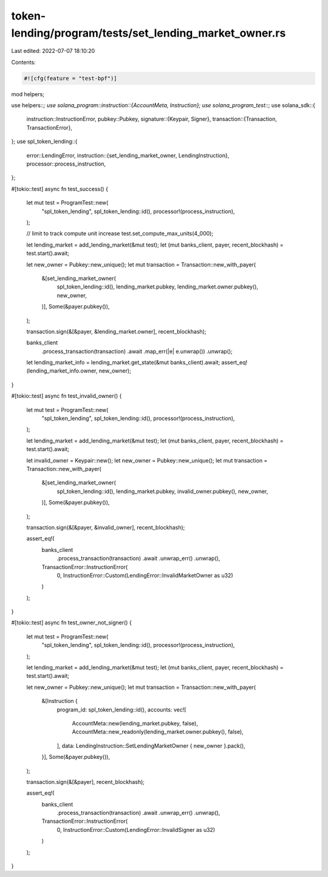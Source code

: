 token-lending/program/tests/set_lending_market_owner.rs
=======================================================

Last edited: 2022-07-07 18:10:20

Contents:

.. code-block:: rs

    #![cfg(feature = "test-bpf")]

mod helpers;

use helpers::*;
use solana_program::instruction::{AccountMeta, Instruction};
use solana_program_test::*;
use solana_sdk::{
    instruction::InstructionError,
    pubkey::Pubkey,
    signature::{Keypair, Signer},
    transaction::{Transaction, TransactionError},
};
use spl_token_lending::{
    error::LendingError,
    instruction::{set_lending_market_owner, LendingInstruction},
    processor::process_instruction,
};

#[tokio::test]
async fn test_success() {
    let mut test = ProgramTest::new(
        "spl_token_lending",
        spl_token_lending::id(),
        processor!(process_instruction),
    );

    // limit to track compute unit increase
    test.set_compute_max_units(4_000);

    let lending_market = add_lending_market(&mut test);
    let (mut banks_client, payer, recent_blockhash) = test.start().await;

    let new_owner = Pubkey::new_unique();
    let mut transaction = Transaction::new_with_payer(
        &[set_lending_market_owner(
            spl_token_lending::id(),
            lending_market.pubkey,
            lending_market.owner.pubkey(),
            new_owner,
        )],
        Some(&payer.pubkey()),
    );

    transaction.sign(&[&payer, &lending_market.owner], recent_blockhash);

    banks_client
        .process_transaction(transaction)
        .await
        .map_err(|e| e.unwrap())
        .unwrap();

    let lending_market_info = lending_market.get_state(&mut banks_client).await;
    assert_eq!(lending_market_info.owner, new_owner);
}

#[tokio::test]
async fn test_invalid_owner() {
    let mut test = ProgramTest::new(
        "spl_token_lending",
        spl_token_lending::id(),
        processor!(process_instruction),
    );

    let lending_market = add_lending_market(&mut test);
    let (mut banks_client, payer, recent_blockhash) = test.start().await;

    let invalid_owner = Keypair::new();
    let new_owner = Pubkey::new_unique();
    let mut transaction = Transaction::new_with_payer(
        &[set_lending_market_owner(
            spl_token_lending::id(),
            lending_market.pubkey,
            invalid_owner.pubkey(),
            new_owner,
        )],
        Some(&payer.pubkey()),
    );

    transaction.sign(&[&payer, &invalid_owner], recent_blockhash);

    assert_eq!(
        banks_client
            .process_transaction(transaction)
            .await
            .unwrap_err()
            .unwrap(),
        TransactionError::InstructionError(
            0,
            InstructionError::Custom(LendingError::InvalidMarketOwner as u32)
        )
    );
}

#[tokio::test]
async fn test_owner_not_signer() {
    let mut test = ProgramTest::new(
        "spl_token_lending",
        spl_token_lending::id(),
        processor!(process_instruction),
    );

    let lending_market = add_lending_market(&mut test);
    let (mut banks_client, payer, recent_blockhash) = test.start().await;

    let new_owner = Pubkey::new_unique();
    let mut transaction = Transaction::new_with_payer(
        &[Instruction {
            program_id: spl_token_lending::id(),
            accounts: vec![
                AccountMeta::new(lending_market.pubkey, false),
                AccountMeta::new_readonly(lending_market.owner.pubkey(), false),
            ],
            data: LendingInstruction::SetLendingMarketOwner { new_owner }.pack(),
        }],
        Some(&payer.pubkey()),
    );

    transaction.sign(&[&payer], recent_blockhash);

    assert_eq!(
        banks_client
            .process_transaction(transaction)
            .await
            .unwrap_err()
            .unwrap(),
        TransactionError::InstructionError(
            0,
            InstructionError::Custom(LendingError::InvalidSigner as u32)
        )
    );
}


